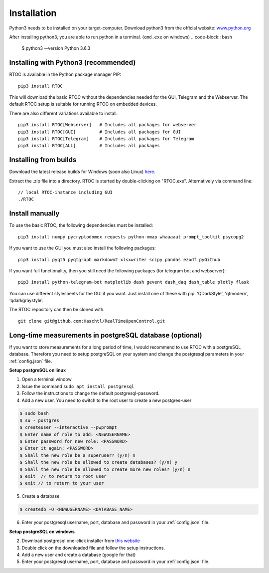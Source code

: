 *************
Installation
*************

Python3 needs to be installed on your target-computer. Download python3 from the official website: `www.python.org <https://www.python.org/downloads/>`_

After installing python3, you are able to run python in a terminal. (``cmd.exe`` on windows)
.. code-block:: bash

  $ python3 --version
  Python 3.6.3


Installing with Python3 (recommended)
======================================================

RTOC is available in the Python package manager PIP::

  pip3 install RTOC


This will download the basic RTOC without the dependencies needed for the GUI, Telegram and the Webserver. The default RTOC setup is suitable for running RTOC on embedded devices.

There are also different variations available to install::

  pip3 install RTOC[Webserver]   # Includes all packages for webserver
  pip3 install RTOC[GUI]         # Includes all packages for GUI
  pip3 install RTOC[Telegram]    # Includes all packages for Telegram
  pip3 install RTOC[ALL]         # Includes all packages

Installing from builds
======================================================

Download the latest release builds for Windows (soon also Linux) `here <https://github.com/Haschtl/RealTimeOpenControl/releases>`_.

Extract the .zip file into a directory. RTOC is started by double-clicking on "RTOC.exe". Alternatively via command line::

  // local RTOC-instance including GUI
  ./RTOC

Install manually
======================================================

To use the basic RTOC, the following dependencies must be installed::

  pip3 install numpy pycryptodomex requests python-nmap whaaaaat prompt_toolkit psycopg2


If you want to use the GUI you must also install the following packages::

  pip3 install pyqt5 pyqtgraph markdown2 xlsxwriter scipy pandas ezodf pyGithub


If you want full functionality, then you still need the following packages (for telegram bot and webserver)::

  pip3 install python-telegram-bot matplotlib dash gevent dash_daq dash_table plotly flask


You can use different stylesheets for the GUI if you want. Just install one of these with pip:
'QDarkStyle', 'qtmodern', 'qdarkgraystyle'.


The RTOC repository can then be cloned with::

  git clone git@github.com:Haschtl/RealTimeOpenControl.git


Long-time measurements in postgreSQL database (optional)
=========================================================
If you want to store measurements for a long period of time, I would recommend to use RTOC with a postgreSQL database. Therefore you need to setup postgreSQL on your system and change the postgresql parameters in your :ref:`config.json` file.

**Setup postgreSQL on linux**

1. Open a terminal window
2. Issue the command ``sudo apt install postgresql``
3. Follow the instructions to change the default postgresql-password.
4. Add a new user. You need to switch to the root user to create a new postgres-user

.. code-block:: bash

  $ sudo bash
  $ su - postgres
  $ createuser --interactive --pwprompt
  $ Enter name of role to add: <NEWUSERNAME>
  $ Enter password for new role: <PASSWORD>
  $ Enter it again: <PASSWORD>
  $ Shall the new role be a superuser? (y/n) n
  $ Shall the new role be allowed to create databases? (y/n) y
  $ Shall the new role be allowed to create more new roles? (y/n) n
  $ exit  // to return to root user
  $ exit // to return to your user

5. Create a database

.. code-block:: bash

  $ createdb -O <NEWUSERNAME> <DATABASE_NAME>

6. Enter your postgresql username, port, database and password in your :ref:`config.json` file.


**Setup postgreSQL on windows**

2. Download postgresql one-click installer from `this website <https://www.enterprisedb.com/downloads/postgres-postgresql-downloads#windows>`_
3. Double click on the downloaded file and follow the setup instructions.
4. Add a new user and create a database (google for that)
5. Enter your postgresql username, port, database and password in your :ref:`config.json` file.
